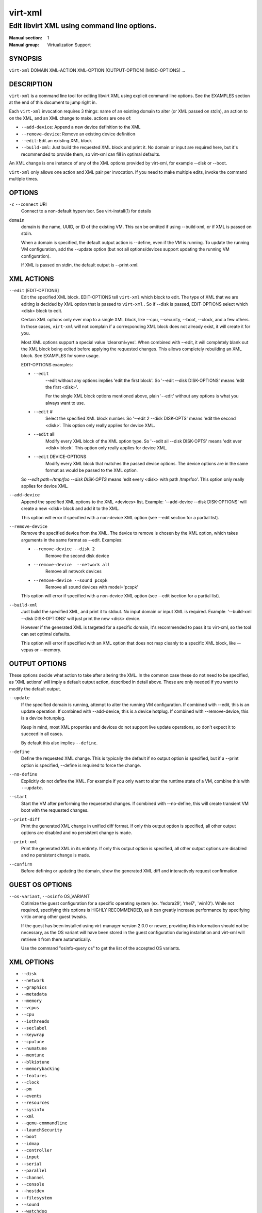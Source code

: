 ========
virt-xml
========

--------------------------------------------
Edit libvirt XML using command line options.
--------------------------------------------


:Manual section: 1
:Manual group: Virtualization Support


SYNOPSIS
========

``virt-xml`` DOMAIN XML-ACTION XML-OPTION [OUTPUT-OPTION] [MISC-OPTIONS] ...


DESCRIPTION
===========

``virt-xml`` is a command line tool for editing libvirt XML using explicit command line options. See the EXAMPLES section at the end of this document to jump right in.

Each ``virt-xml`` invocation requires 3 things: name of an existing domain to alter (or XML passed on stdin), an action to on the XML, and an XML change to make. actions are one of:

* ``--add-device``: Append a new device definition to the XML
* ``--remove-device``: Remove an existing device definition
* ``--edit``: Edit an existing XML block
* ``--build-xml``: Just build the requested XML block and print it. No domain or input are required here, but it's recommended to provide them, so virt-xml can fill in optimal defaults.

An XML change is one instance of any of the XML options provided by virt-xml, for example --disk or --boot.

``virt-xml`` only allows one action and XML pair per invocation. If you need to make multiple edits, invoke the command multiple times.


OPTIONS
=======

``-c`` ``--connect`` URI
    Connect to a non-default hypervisor. See virt-install(1) for details


``domain``
    domain is the name, UUID, or ID of the existing VM. This can be omitted if
    using --build-xml, or if XML is passed on stdin.

    When a domain is specified, the default output action is --define, even if the
    VM is running. To update the running VM configuration, add the --update option
    (but not all options/devices support updating the running VM configuration).

    If XML is passed on stdin, the default output is --print-xml.


XML ACTIONS
===========

``--edit`` [EDIT-OPTIONS]
    Edit the specified XML block. EDIT-OPTIONS tell ``virt-xml`` which block
    to edit. The type of XML that we are editing is decided by XML option that
    is passed to ``virt-xml`` . So if --disk is passed, EDIT-OPTIONS select
    which <disk> block to edit.

    Certain XML options only ever map to a single XML block, like --cpu,
    --security, --boot, --clock, and a few others. In those cases,
    ``virt-xml`` will not complain if a corresponding XML block does not
    already exist, it will create it for you.

    Most XML options support a special value 'clearxml=yes'. When combined
    with --edit, it will completely blank out the XML block being edited
    before applying the requested changes. This allows completely rebuilding
    an XML block. See EXAMPLES for some usage.

    EDIT-OPTIONS examples:

    * ``--edit``
        --edit without any options implies 'edit the first block'. So
        '--edit --disk DISK-OPTIONS' means 'edit the first <disk>'.

        For the single XML block options mentioned above, plain
        '--edit' without any options is what you always want to use.

    * ``--edit`` #
        Select the specified XML block number. So '--edit 2 --disk DISK-OPTS'
        means 'edit the second <disk>'. This option only really applies for
        device XML.

    * ``--edit`` all
        Modify every XML block of the XML option type. So
        '--edit all --disk DISK-OPTS' means 'edit ever <disk> block'.
        This option only really applies for device XML.


    * ``--edit`` DEVICE-OPTIONS
        Modify every XML block that matches the passed device options.
        The device options are in the same format as would be passed to
        the XML option.

    So `--edit path=/tmp/foo --disk DISK-OPTS` means 'edit every <disk> with
    path /tmp/foo'. This option only really applies for device XML.


``--add-device``
    Append the specified XML options to the XML <devices> list. Example:
    '--add-device --disk DISK-OPTIONS' will create a new <disk> block and
    add it to the XML.

    This option will error if specified with a non-device XML option
    (see --edit section for a partial list).


``--remove-device``
    Remove the specified device from the XML. The device to remove is chosen
    by the XML option, which takes arguments in the same format as --edit.
    Examples:

    * ``--remove-device --disk 2``
        Remove the second disk device

    * ``--remove-device  --network all``
        Remove all network devices

    * ``--remove-device --sound pcspk``
        Remove all sound devices with model='pcspk'

    This option will error if specified with a non-device XML option
    (see --edit isection for a partial list).


``--build-xml``
    Just build the specified XML, and print it to stdout. No input domain or
    input XML is required. Example: '--build-xml --disk DISK-OPTIONS' will
    just print the new <disk> device.

    However if the generated XML is targeted for a specific domain, it's
    recommended to pass it to virt-xml, so the tool can set optimal defaults.

    This option will error if specified with an XML option that does not map
    cleanly to a specific XML block, like --vcpus or --memory.


OUTPUT OPTIONS
==============

These options decide what action to take after altering the XML. In the common case these do not need to be specified, as 'XML actions' will imply a default output action, described in detail above. These are only needed if you want to modify the default output.


``--update``
    If the specified domain is running, attempt to alter the running VM configuration. If combined with --edit, this is an update operation. If combined with --add-device, this is a device hotplug. If combined with --remove-device, this is a device hotunplug.

    Keep in mind, most XML properties and devices do not support live update operations, so don't expect it to succeed in all cases.

    By default this also implies ``--define``.


``--define``
    Define the requested XML change. This is typically the default if no output option is specified, but if a --print option is specified, --define is required to force the change.


``--no-define``
    Explicitly do not define the XML. For example if you only want to alter the runtime state of a VM, combine this with ``--update``.


``--start``
    Start the VM after performing the requeseted changes. If combined with --no-define, this will create transient VM boot with the requested changes.


``--print-diff``
    Print the generated XML change in unified diff format. If only this output option is specified, all other output options are disabled and no persistent change is made.


``--print-xml``
    Print the generated XML in its entirety. If only this output option is specified, all other output options are disabled and no persistent change is made.


``--confirm``
    Before defining or updating the domain, show the generated XML diff and interactively request confirmation.


GUEST OS OPTIONS
================

``--os-variant``, ``--osinfo`` OS_VARIANT
    Optimize the guest configuration for a specific operating system (ex.
    'fedora29', 'rhel7', 'win10'). While not required, specifying this
    options is HIGHLY RECOMMENDED, as it can greatly increase performance
    by specifying virtio among other guest tweaks.

    If the guest has been installed using virt-manager version 2.0.0 or newer,
    providing this information should not be necessary, as the OS variant will
    have been stored in the guest configuration during installation and virt-xml
    will retrieve it from there automatically.

    Use the command "osinfo-query os" to get the list of the accepted OS
    variants.


XML OPTIONS
===========

* ``--disk``
* ``--network``
* ``--graphics``
* ``--metadata``
* ``--memory``
* ``--vcpus``
* ``--cpu``
* ``--iothreads``
* ``--seclabel``
* ``--keywrap``
* ``--cputune``
* ``--numatune``
* ``--memtune``
* ``--blkiotune``
* ``--memorybacking``
* ``--features``
* ``--clock``
* ``--pm``
* ``--events``
* ``--resources``
* ``--sysinfo``
* ``--xml``
* ``--qemu-commandline``
* ``--launchSecurity``
* ``--boot``
* ``--idmap``
* ``--controller``
* ``--input``
* ``--serial``
* ``--parallel``
* ``--channel``
* ``--console``
* ``--hostdev``
* ``--filesystem``
* ``--sound``
* ``--watchdog``
* ``--video``
* ``--smartcard``
* ``--redirdev``
* ``--memballoon``
* ``--tpm``
* ``--rng``
* ``--panic``
* ``--memdev``

These options alter the XML for a single class of XML elements. More complete documentation is found in virt-install(1).

Generally these options map pretty straightforwardly to the libvirt XML, documented at https://libvirt.org/formatdomain.html

Option strings are in the format of: --option opt=val,opt2=val2,...  example: --disk path=/tmp/foo,shareable=on. Properties can be used with '--option opt=,', so to clear a disks cache setting you could use '--disk cache=,'

For any option, use --option=? to see a list of all available sub options, example: --disk=?  or  --boot=?

--help output also lists a few general examples. See the EXAMPLES section below for some common examples.


MISCELLANEOUS OPTIONS
=====================

``-h``, ``--help``
    Show the help message and exit


``--version``
    Show program's version number and exit


``-q``, ``--quiet``
    Avoid verbose output.


``-d``, ``--debug``
    Print debugging information


EXAMPLES
========

See a list of all suboptions that --disk and --network take

.. code-block::

   # virt-xml --disk=? --network=?


Change the <description> of domain 'EXAMPLE':

.. code-block::

   # virt-xml EXAMPLE --edit --metadata description="my new description"


# Enable the boot device menu for domain 'EXAMPLE':

.. code-block::

   # virt-xml EXAMPLE --edit --boot menu=on


Clear the previous <cpu> definition of domain 'winxp', change it to 'host-model', but interactively confirm the diff before saving:

.. code-block::

   # virt-xml winxp --edit --cpu host-model,clearxml=yes --confirm


Change the second sound card to model=ich6 on 'fedora19', but only output the diff:

.. code-block::

   # virt-xml fedora19 --edit 2 --sound model=ich6 --print-diff


Update the every graphics device password to 'foo' of the running VM 'rhel6':

.. code-block::

   # virt-xml rhel6 --edit all --graphics password=foo --update


Remove the disk path from disk device hdc:

.. code-block::

   # virt-xml rhel6 --edit target=hdc --disk path=


Change all disk devices of type 'disk' to use cache=none, using XML from stdin, printing the new XML to stdout.

.. code-block::

   # cat <xmlfile> | virt-xml --edit device=disk --disk cache=none


Change disk 'hda' IO to native and use startup policy as 'optional'.

.. code-block::

   # virt-xml fedora20 --edit target=hda \
              --disk io=native,startup_policy=optional


Change all host devices to use driver_name=vfio for VM 'fedora20' on the remote connection

.. code-block::

   # virt-xml --connect qemu+ssh://remotehost/system \
              fedora20 --edit all --hostdev driver_name=vfio


Hotplug host USB device 001.003 to running domain 'fedora19':

.. code-block::

   # virt-xml fedora19 --update --add-device --hostdev 001.003


Add a spicevmc channel to the domain 'winxp', that will be available after the next VM shutdown.

.. code-block::

   # virt-xml winxp --add-device --channel spicevmc


Create a 10G qcow2 disk image and attach it to 'fedora18' for the next VM startup:

.. code-block::

   # virt-xml fedora18 --add-device \
     --disk /var/lib/libvirt/images/newimage.qcow2,format=qcow2,size=10


Same as above, but ensure the disk is attached to the most appropriate bus
for the guest OS by providing information about it on the command line:

.. code-block::

   # virt-xml fedora18 --os-variant fedora18 --add-device \
     --disk /var/lib/libvirt/images/newimage.qcow2,format=qcow2,size=10


Hotunplug the disk vdb from the running domain 'rhel7':

.. code-block::

   # virt-xml rhel7 --update --remove-device --disk target=vdb


Remove all graphics devices from the VM 'rhel7' after the next shutdown:

.. code-block::

   # virt-xml rhel7 --remove-device --graphics all


Generate XML for a virtio console device and print it to stdout:

.. code-block::

   # virt-xml --build-xml --console pty,target_type=virtio


Add qemu command line passthrough:

.. code-block::

   # virt-xml f25 --edit --confirm --qemu-commandline="-device FOO"


Use boot device 'network' for a single transient boot:

.. code-block::

   # virt-xml myvm --no-define --start --edit --boot network


CAVEATS
=======

Virtualization hosts supported by libvirt may not permit all changes that might seem possible. Some edits made to a VM's definition may be ignored. For instance, QEMU does not allow the removal of certain devices once they've been defined.


BUGS
====

Please see https://virt-manager.org/bugs


COPYRIGHT
=========

Copyright (C) Red Hat, Inc, and various contributors.
This is free software. You may redistribute copies of it under the terms
of the GNU General Public License https://www.gnu.org/licenses/gpl.html.
There is NO WARRANTY, to the extent permitted by law.


SEE ALSO
========

virt-install(1), the project website https://virt-manager.org

